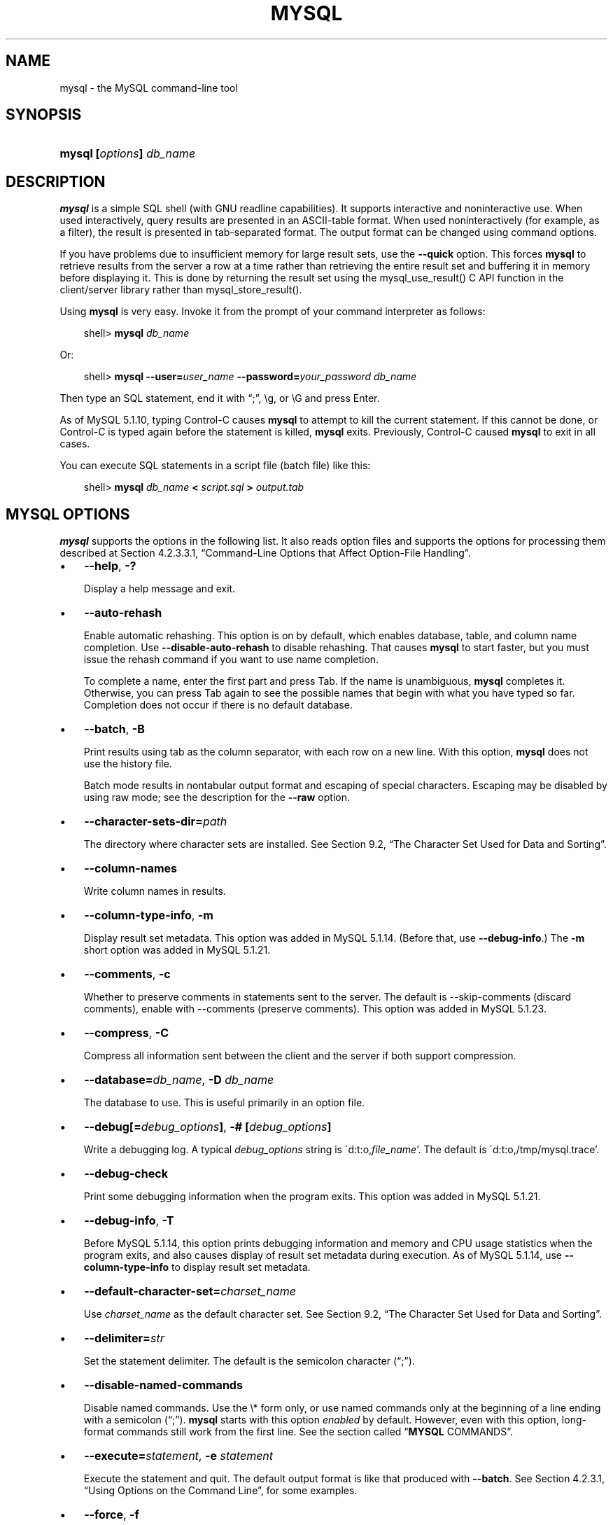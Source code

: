 .\"     Title: \fBmysql\fR
.\"    Author: 
.\" Generator: DocBook XSL Stylesheets v1.70.1 <http://docbook.sf.net/>
.\"      Date: 06/16/2009
.\"    Manual: MySQL Database System
.\"    Source: MySQL 5.1
.\"
.TH "\fBMYSQL\fR" "1" "06/16/2009" "MySQL 5.1" "MySQL Database System"
.\" disable hyphenation
.nh
.\" disable justification (adjust text to left margin only)
.ad l
.SH "NAME"
mysql \- the MySQL command\-line tool
.SH "SYNOPSIS"
.HP 24
\fBmysql [\fR\fB\fIoptions\fR\fR\fB] \fR\fB\fIdb_name\fR\fR
.SH "DESCRIPTION"
.PP
\fBmysql\fR
is a simple SQL shell (with GNU
readline
capabilities). It supports interactive and noninteractive use. When used interactively, query results are presented in an ASCII\-table format. When used noninteractively (for example, as a filter), the result is presented in tab\-separated format. The output format can be changed using command options.
.PP
If you have problems due to insufficient memory for large result sets, use the
\fB\-\-quick\fR
option. This forces
\fBmysql\fR
to retrieve results from the server a row at a time rather than retrieving the entire result set and buffering it in memory before displaying it. This is done by returning the result set using the
mysql_use_result()
C API function in the client/server library rather than
mysql_store_result().
.PP
Using
\fBmysql\fR
is very easy. Invoke it from the prompt of your command interpreter as follows:
.sp
.RS 3n
.nf
shell> \fBmysql \fR\fB\fIdb_name\fR\fR
.fi
.RE
.PP
Or:
.sp
.RS 3n
.nf
shell> \fBmysql \-\-user=\fR\fB\fIuser_name\fR\fR\fB \-\-password=\fR\fB\fIyour_password\fR\fR\fB \fR\fB\fIdb_name\fR\fR
.fi
.RE
.PP
Then type an SQL statement, end it with
\(lq;\(rq,
\\g, or
\\G
and press Enter.
.PP
As of MySQL 5.1.10, typing Control\-C causes
\fBmysql\fR
to attempt to kill the current statement. If this cannot be done, or Control\-C is typed again before the statement is killed,
\fBmysql\fR
exits. Previously, Control\-C caused
\fBmysql\fR
to exit in all cases.
.PP
You can execute SQL statements in a script file (batch file) like this:
.sp
.RS 3n
.nf
shell> \fBmysql \fR\fB\fIdb_name\fR\fR\fB < \fR\fB\fIscript.sql\fR\fR\fB > \fR\fB\fIoutput.tab\fR\fR
.fi
.RE
.SH "\fBMYSQL\fR OPTIONS"
.PP
\fBmysql\fR
supports the options in the following list. It also reads option files and supports the options for processing them described at
Section\ 4.2.3.3.1, \(lqCommand\-Line Options that Affect Option\-File Handling\(rq.
.TP 3n
\(bu
\fB\-\-help\fR,
\fB\-?\fR
.sp
Display a help message and exit.
.TP 3n
\(bu
\fB\-\-auto\-rehash\fR
.sp
Enable automatic rehashing. This option is on by default, which enables database, table, and column name completion. Use
\fB\-\-disable\-auto\-rehash\fR
to disable rehashing. That causes
\fBmysql\fR
to start faster, but you must issue the
rehash
command if you want to use name completion.
.sp
To complete a name, enter the first part and press Tab. If the name is unambiguous,
\fBmysql\fR
completes it. Otherwise, you can press Tab again to see the possible names that begin with what you have typed so far. Completion does not occur if there is no default database.
.TP 3n
\(bu
\fB\-\-batch\fR,
\fB\-B\fR
.sp
Print results using tab as the column separator, with each row on a new line. With this option,
\fBmysql\fR
does not use the history file.
.sp
Batch mode results in nontabular output format and escaping of special characters. Escaping may be disabled by using raw mode; see the description for the
\fB\-\-raw\fR
option.
.TP 3n
\(bu
\fB\-\-character\-sets\-dir=\fR\fB\fIpath\fR\fR
.sp
The directory where character sets are installed. See
Section\ 9.2, \(lqThe Character Set Used for Data and Sorting\(rq.
.TP 3n
\(bu
\fB\-\-column\-names\fR
.sp
Write column names in results.
.TP 3n
\(bu
\fB\-\-column\-type\-info\fR,
\fB\-m\fR
.sp
Display result set metadata. This option was added in MySQL 5.1.14. (Before that, use
\fB\-\-debug\-info\fR.) The
\fB\-m\fR
short option was added in MySQL 5.1.21.
.TP 3n
\(bu
\fB\-\-comments\fR,
\fB\-c\fR
.sp
Whether to preserve comments in statements sent to the server. The default is \-\-skip\-comments (discard comments), enable with \-\-comments (preserve comments). This option was added in MySQL 5.1.23.
.TP 3n
\(bu
\fB\-\-compress\fR,
\fB\-C\fR
.sp
Compress all information sent between the client and the server if both support compression.
.TP 3n
\(bu
\fB\-\-database=\fR\fB\fIdb_name\fR\fR,
\fB\-D \fR\fB\fIdb_name\fR\fR
.sp
The database to use. This is useful primarily in an option file.
.TP 3n
\(bu
\fB\-\-debug[=\fR\fB\fIdebug_options\fR\fR\fB]\fR,
\fB\-# [\fR\fB\fIdebug_options\fR\fR\fB]\fR
.sp
Write a debugging log. A typical
\fIdebug_options\fR
string is
\'d:t:o,\fIfile_name\fR'. The default is
\'d:t:o,/tmp/mysql.trace'.
.TP 3n
\(bu
\fB\-\-debug\-check\fR
.sp
Print some debugging information when the program exits. This option was added in MySQL 5.1.21.
.TP 3n
\(bu
\fB\-\-debug\-info\fR,
\fB\-T\fR
.sp
Before MySQL 5.1.14, this option prints debugging information and memory and CPU usage statistics when the program exits, and also causes display of result set metadata during execution. As of MySQL 5.1.14, use
\fB\-\-column\-type\-info\fR
to display result set metadata.
.TP 3n
\(bu
\fB\-\-default\-character\-set=\fR\fB\fIcharset_name\fR\fR
.sp
Use
\fIcharset_name\fR
as the default character set. See
Section\ 9.2, \(lqThe Character Set Used for Data and Sorting\(rq.
.TP 3n
\(bu
\fB\-\-delimiter=\fR\fB\fIstr\fR\fR
.sp
Set the statement delimiter. The default is the semicolon character (\(lq;\(rq).
.TP 3n
\(bu
\fB\-\-disable\-named\-commands\fR
.sp
Disable named commands. Use the
\\*
form only, or use named commands only at the beginning of a line ending with a semicolon (\(lq;\(rq).
\fBmysql\fR
starts with this option
\fIenabled\fR
by default. However, even with this option, long\-format commands still work from the first line. See
the section called \(lq\fBMYSQL\fR COMMANDS\(rq.
.TP 3n
\(bu
\fB\-\-execute=\fR\fB\fIstatement\fR\fR,
\fB\-e \fR\fB\fIstatement\fR\fR
.sp
Execute the statement and quit. The default output format is like that produced with
\fB\-\-batch\fR. See
Section\ 4.2.3.1, \(lqUsing Options on the Command Line\(rq, for some examples.
.TP 3n
\(bu
\fB\-\-force\fR,
\fB\-f\fR
.sp
Continue even if an SQL error occurs.
.TP 3n
\(bu
\fB\-\-host=\fR\fB\fIhost_name\fR\fR,
\fB\-h \fR\fB\fIhost_name\fR\fR
.sp
Connect to the MySQL server on the given host.
.TP 3n
\(bu
\fB\-\-html\fR,
\fB\-H\fR
.sp
Produce HTML output.
.TP 3n
\(bu
\fB\-\-ignore\-spaces\fR,
\fB\-i\fR
.sp
Ignore spaces after function names. The effect of this is described in the discussion for the
IGNORE_SPACE
SQL mode (see
Section\ 5.1.8, \(lqServer SQL Modes\(rq).
.TP 3n
\(bu
\fB\-\-line\-numbers\fR
.sp
Write line numbers for errors. Disable this with
\fB\-\-skip\-line\-numbers\fR.
.TP 3n
\(bu
\fB\-\-local\-infile[={0|1}]\fR
.sp
Enable or disable
LOCAL
capability for
LOAD DATA INFILE. With no value, the option enables
LOCAL. The option may be given as
\fB\-\-local\-infile=0\fR
or
\fB\-\-local\-infile=1\fR
to explicitly disable or enable
LOCAL. Enabling
LOCAL
has no effect if the server does not also support it.
.TP 3n
\(bu
\fB\-\-named\-commands\fR,
\fB\-G\fR
.sp
Enable named
\fBmysql\fR
commands. Long\-format commands are allowed, not just short\-format commands. For example,
quit
and
\\q
both are recognized. Use
\fB\-\-skip\-named\-commands\fR
to disable named commands. See
the section called \(lq\fBMYSQL\fR COMMANDS\(rq.
.TP 3n
\(bu
\fB\-\-no\-auto\-rehash\fR,
\fB\-A\fR
.sp
Deprecated form of
\fB\-skip\-auto\-rehash\fR. Use
\fB\-\-disable\-auto\-rehash\fR
instead. See the description for
\fB\-\-auto\-rehash\fR.
.TP 3n
\(bu
\fB\-\-no\-beep\fR,
\fB\-b\fR
.sp
Do not beep when errors occur.
.TP 3n
\(bu
\fB\-\-no\-named\-commands\fR,
\fB\-g\fR
.sp
Deprecated, use
\fB\-\-disable\-named\-commands\fR
instead.
.TP 3n
\(bu
\fB\-\-no\-pager\fR
.sp
Deprecated form of
\fB\-\-skip\-pager\fR. See the
\fB\-\-pager\fR
option.
.TP 3n
\(bu
\fB\-\-no\-tee\fR
.sp
Do not copy output to a file.
the section called \(lq\fBMYSQL\fR COMMANDS\(rq, discusses tee files further.
.TP 3n
\(bu
\fB\-\-one\-database\fR,
\fB\-o\fR
.sp
Ignore statements except those for the default database named on the command line. This is useful for skipping updates to other databases in the binary log.
.TP 3n
\(bu
\fB\-\-pager[=\fR\fB\fIcommand\fR\fR\fB]\fR
.sp
Use the given command for paging query output. If the command is omitted, the default pager is the value of your
PAGER
environment variable. Valid pagers are
\fBless\fR,
\fBmore\fR,
\fBcat [> filename]\fR, and so forth. This option works only on Unix. It does not work in batch mode. To disable paging, use
\fB\-\-skip\-pager\fR.
the section called \(lq\fBMYSQL\fR COMMANDS\(rq, discusses output paging further.
.TP 3n
\(bu
\fB\-\-password[=\fR\fB\fIpassword\fR\fR\fB]\fR,
\fB\-p[\fR\fB\fIpassword\fR\fR\fB]\fR
.sp
The password to use when connecting to the server. If you use the short option form (\fB\-p\fR), you
\fIcannot\fR
have a space between the option and the password. If you omit the
\fIpassword\fR
value following the
\fB\-\-password\fR
or
\fB\-p\fR
option on the command line, you are prompted for one.
.sp
Specifying a password on the command line should be considered insecure. See
Section\ 5.5.6.2, \(lqEnd\-User Guidelines for Password Security\(rq.
.TP 3n
\(bu
\fB\-\-pipe\fR,
\fB\-W\fR
.sp
On Windows, connect to the server via a named pipe. This option applies only for connections to a local server, and only if the server supports named\-pipe connections.
.TP 3n
\(bu
\fB\-\-port=\fR\fB\fIport_num\fR\fR,
\fB\-P \fR\fB\fIport_num\fR\fR
.sp
The TCP/IP port number to use for the connection.
.TP 3n
\(bu
\fB\-\-prompt=\fR\fB\fIformat_str\fR\fR
.sp
Set the prompt to the specified format. The default is
mysql>. The special sequences that the prompt can contain are described in
the section called \(lq\fBMYSQL\fR COMMANDS\(rq.
.TP 3n
\(bu
\fB\-\-protocol={TCP|SOCKET|PIPE|MEMORY}\fR
.sp
The connection protocol to use for connecting to the server. It is useful when the other connection parameters normally would cause a protocol to be used other than the one you want. For details on the allowable values, see
Section\ 4.2.2, \(lqConnecting to the MySQL Server\(rq.
.TP 3n
\(bu
\fB\-\-quick\fR,
\fB\-q\fR
.sp
Do not cache each query result, print each row as it is received. This may slow down the server if the output is suspended. With this option,
\fBmysql\fR
does not use the history file.
.TP 3n
\(bu
\fB\-\-raw\fR,
\fB\-r\fR
.sp
For tabular output, the
\(lqboxing\(rq
around columns enables one column value to be distinguished from another. For nontabular output (such as is produced in batch mode or when the
\fB\-\-batch\fR
or
\fB\-\-silent\fR
option is given), special characters are escaped in the output so they can be identified easily. Newline, tab,
NUL, and backslash are written as
\\n,
\\t,
\\0, and
\\\\. The
\fB\-\-raw\fR
option disables this character escaping.
.sp
The following example demonstrates tabular versus nontabular output and the use of raw mode to disable escaping:
.sp
.RS 3n
.nf
% \fBmysql\fR
mysql> SELECT CHAR(92);
+\-\-\-\-\-\-\-\-\-\-+
| CHAR(92) |
+\-\-\-\-\-\-\-\-\-\-+
| \\        |
+\-\-\-\-\-\-\-\-\-\-+
% \fBmysql \-s\fR
mysql> SELECT CHAR(92);
CHAR(92)
\\\\
% \fBmysql \-s \-r\fR
mysql> SELECT CHAR(92);
CHAR(92)
\\
.fi
.RE
.TP 3n
\(bu
\fB\-\-reconnect\fR
.sp
If the connection to the server is lost, automatically try to reconnect. A single reconnect attempt is made each time the connection is lost. To suppress reconnection behavior, use
\fB\-\-skip\-reconnect\fR.
.TP 3n
\(bu
\fB\-\-safe\-updates\fR,
\fB\-\-i\-am\-a\-dummy\fR,
\fB\-U\fR
.sp
Allow only those
UPDATE
and
DELETE
statements that specify which rows to modify by using key values. If you have set this option in an option file, you can override it by using
\fB\-\-safe\-updates\fR
on the command line. See
the section called \(lq\fBMYSQL\fR TIPS\(rq, for more information about this option.
.TP 3n
\(bu
\fB\-\-secure\-auth\fR
.sp
Do not send passwords to the server in old (pre\-4.1.1) format. This prevents connections except for servers that use the newer password format.
.TP 3n
\(bu
\fB\-\-show\-warnings\fR
.sp
Cause warnings to be shown after each statement if there are any. This option applies to interactive and batch mode.
.TP 3n
\(bu
\fB\-\-sigint\-ignore\fR
.sp
Ignore
SIGINT
signals (typically the result of typing Control\-C).
.TP 3n
\(bu
\fB\-\-silent\fR,
\fB\-s\fR
.sp
Silent mode. Produce less output. This option can be given multiple times to produce less and less output.
.sp
This option results in nontabular output format and escaping of special characters. Escaping may be disabled by using raw mode; see the description for the
\fB\-\-raw\fR
option.
.TP 3n
\(bu
\fB\-\-skip\-column\-names\fR,
\fB\-N\fR
.sp
Do not write column names in results. The short format,
\fB\-N\fR
is deprecated, use the long format instead.
.TP 3n
\(bu
\fB\-\-skip\-line\-numbers\fR,
\fB\-L\fR
.sp
Do not write line numbers for errors. Useful when you want to compare result files that include error messages. The short format,
\fB\-L\fR
is deprecated, use the long format instead.
.TP 3n
\(bu
\fB\-\-socket=\fR\fB\fIpath\fR\fR,
\fB\-S \fR\fB\fIpath\fR\fR
.sp
For connections to
localhost, the Unix socket file to use, or, on Windows, the name of the named pipe to use.
.TP 3n
\(bu
\fB\-\-ssl*\fR
.sp
Options that begin with
\fB\-\-ssl\fR
specify whether to connect to the server via SSL and indicate where to find SSL keys and certificates. See
Section\ 5.5.7.3, \(lqSSL Command Options\(rq.
.TP 3n
\(bu
\fB\-\-table\fR,
\fB\-t\fR
.sp
Display output in table format. This is the default for interactive use, but can be used to produce table output in batch mode.
.TP 3n
\(bu
\fB\-\-tee=\fR\fB\fIfile_name\fR\fR
.sp
Append a copy of output to the given file. This option does not work in batch mode.
the section called \(lq\fBMYSQL\fR COMMANDS\(rq, discusses tee files further.
.TP 3n
\(bu
\fB\-\-unbuffered\fR,
\fB\-n\fR
.sp
Flush the buffer after each query.
.TP 3n
\(bu
\fB\-\-user=\fR\fB\fIuser_name\fR\fR,
\fB\-u \fR\fB\fIuser_name\fR\fR
.sp
The MySQL user name to use when connecting to the server.
.TP 3n
\(bu
\fB\-\-verbose\fR,
\fB\-v\fR
.sp
Verbose mode. Produce more output about what the program does. This option can be given multiple times to produce more and more output. (For example,
\fB\-v \-v \-v\fR
produces table output format even in batch mode.)
.TP 3n
\(bu
\fB\-\-version\fR,
\fB\-V\fR
.sp
Display version information and exit.
.TP 3n
\(bu
\fB\-\-vertical\fR,
\fB\-E\fR
.sp
Print query output rows vertically (one line per column value). Without this option, you can specify vertical output for individual statements by terminating them with
\\G.
.TP 3n
\(bu
\fB\-\-wait\fR,
\fB\-w\fR
.sp
If the connection cannot be established, wait and retry instead of aborting.
.TP 3n
\(bu
\fB\-\-xml\fR,
\fB\-X\fR
.sp
Produce XML output.
.sp
.it 1 an-trap
.nr an-no-space-flag 1
.nr an-break-flag 1
.br
\fBNote\fR
Prior to MySQL 5.1.12, there was no differentiation in the output when using this option between columns containing the
NULL
value and columns containing the string literal
\'NULL'; both were represented as
.sp
.RS 3n
.nf
<field name="\fIcolumn_name\fR">NULL</field>
.fi
.RE
Beginning with MySQL 5.1.12, the output when
\fB\-\-xml\fR
is used with
\fBmysql\fR
matches that of
\fBmysqldump \fR\fB\fB\-\-xml\fR\fR. See
\fBmysqldump\fR(1)
for details.
.sp
Beginning with MySQL 5.1.18, the XML output also uses an XML namespace, as shown here:
.sp
.RS 3n
.nf
shell> \fBmysql \-\-xml \-uroot \-e "SHOW VARIABLES LIKE 'version%'"\fR
<?xml version="1.0"?>
<resultset statement="SHOW VARIABLES LIKE 'version%'" xmlns:xsi="http://www.w3.org/2001/XMLSchema\-instance">
<row>
<field name="Variable_name">version</field>
<field name="Value">5.0.40\-debug</field>
</row>
<row>
<field name="Variable_name">version_comment</field>
<field name="Value">Source distribution</field>
</row>
<row>
<field name="Variable_name">version_compile_machine</field>
<field name="Value">i686</field>
</row>
<row>
<field name="Variable_name">version_compile_os</field>
<field name="Value">suse\-linux\-gnu</field>
</row>
</resultset>
.fi
.RE
.sp
(See
[1]\&\fIBug#25946\fR.)
.sp
.RE
.PP
You can also set the following variables by using
\fB\-\-\fR\fB\fIvar_name\fR\fR\fB=\fR\fB\fIvalue\fR\fR. The
\fB\-\-set\-variable\fR
format is deprecated.
.TP 3n
\(bu
connect_timeout
.sp
The number of seconds before connection timeout. (Default value is
0.)
.TP 3n
\(bu
max_allowed_packet
.sp
The maximum packet length to send to or receive from the server. (Default value is 16MB.)
.TP 3n
\(bu
max_join_size
.sp
The automatic limit for rows in a join when using
\fB\-\-safe\-updates\fR. (Default value is 1,000,000.)
.TP 3n
\(bu
net_buffer_length
.sp
The buffer size for TCP/IP and socket communication. (Default value is 16KB.)
.TP 3n
\(bu
select_limit
.sp
The automatic limit for
SELECT
statements when using
\fB\-\-safe\-updates\fR. (Default value is 1,000.)
.sp
.RE
.PP
On Unix, the
\fBmysql\fR
client writes a record of executed statements to a history file. By default, this file is named
\fI.mysql_history\fR
and is created in your home directory. To specify a different file, set the value of the
MYSQL_HISTFILE
environment variable.
.PP
The
\fI.mysql_history\fR
should be protected with a restrictive access mode because sensitive information might be written to it, such as the text of SQL statements that contain passwords. See
Section\ 5.5.6.2, \(lqEnd\-User Guidelines for Password Security\(rq.
.PP
If you do not want to maintain a history file, first remove
\fI.mysql_history\fR
if it exists, and then use either of the following techniques:
.TP 3n
\(bu
Set the
MYSQL_HISTFILE
variable to
\fI/dev/null\fR. To cause this setting to take effect each time you log in, put the setting in one of your shell's startup files.
.TP 3n
\(bu
Create
\fI.mysql_history\fR
as a symbolic link to
\fI/dev/null\fR:
.sp
.RS 3n
.nf
shell> \fBln \-s /dev/null $HOME/.mysql_history\fR
.fi
.RE
You need do this only once.
.SH "\fBMYSQL\fR COMMANDS"
.PP
\fBmysql\fR
sends each SQL statement that you issue to the server to be executed. There is also a set of commands that
\fBmysql\fR
itself interprets. For a list of these commands, type
help
or
\\h
at the
mysql>
prompt:
.sp
.RS 3n
.nf
mysql> \fBhelp\fR
List of all MySQL commands:
Note that all text commands must be first on line and end with ';'
?         (\\?) Synonym for `help'.
clear     (\\c) Clear command.
connect   (\\r) Reconnect to the server. Optional arguments are db and host.
delimiter (\\d) Set statement delimiter.
edit      (\\e) Edit command with $EDITOR.
ego       (\\G) Send command to mysql server, display result vertically.
exit      (\\q) Exit mysql. Same as quit.
go        (\\g) Send command to mysql server.
help      (\\h) Display this help.
nopager   (\\n) Disable pager, print to stdout.
notee     (\\t) Don't write into outfile.
pager     (\\P) Set PAGER [to_pager]. Print the query results via PAGER.
print     (\\p) Print current command.
prompt    (\\R) Change your mysql prompt.
quit      (\\q) Quit mysql.
rehash    (\\#) Rebuild completion hash.
source    (\\.) Execute an SQL script file. Takes a file name as an argument.
status    (\\s) Get status information from the server.
system    (\\!) Execute a system shell command.
tee       (\\T) Set outfile [to_outfile]. Append everything into given
               outfile.
use       (\\u) Use another database. Takes database name as argument.
charset   (\\C) Switch to another charset. Might be needed for processing
               binlog with multi\-byte charsets.
warnings  (\\W) Show warnings after every statement.
nowarning (\\w) Don't show warnings after every statement.
For server side help, type 'help contents'
.fi
.RE
.PP
Each command has both a long and short form. The long form is not case sensitive; the short form is. The long form can be followed by an optional semicolon terminator, but the short form should not.
.PP
The use of short\-form commands within multi\-line
/* ... */
comments is not supported.
.TP 3n
\(bu
\fBhelp [\fR\fB\fIarg\fR\fR\fB]\fR,
\fB\\h [\fR\fB\fIarg\fR\fR\fB]\fR,
\fB\\? [\fR\fB\fIarg\fR\fR\fB]\fR,
\fB? [\fR\fB\fIarg\fR\fR\fB]\fR
.sp
Displays a help message listing the available
\fBmysql\fR
commands.
.sp
If you provide an argument to the
help
command,
\fBmysql\fR
uses it as a search string to access server\-side help from the contents of the MySQL Reference Manual. For more information, see
the section called \(lq\fBMYSQL\fR SERVER\-SIDE HELP\(rq.
.TP 3n
\(bu
\fBcharset \fR\fB\fIcharset_name\fR\fR,
\fB\\C \fR\fB\fIcharset_name\fR\fR
.sp
The
charset
command changes the default character set and issues a
SET NAMES
statement. This enables the character set to remain synchronized on the client and server if
\fBmysql\fR
is run with auto\-reconnect enabled (which is not recommended), because the specified character set is used for reconnects. This command was added in MySQL 5.1.7.
.TP 3n
\(bu
\fBclear\fR,
\fB\\c\fR
.sp
Clears the current input. Use this if you change your mind about executing the statement that you are entering.
.TP 3n
\(bu
\fBconnect [\fR\fB\fIdb_name\fR\fR\fB \fR\fB\fIhost_name\fR\fR\fB]]\fR,
\fB\\r [\fR\fB\fIdb_name\fR\fR\fB \fR\fB\fIhost_name\fR\fR\fB]]\fR
.sp
Reconnects to the server. The optional database name and host name arguments may be given to specify the default database or the host where the server is running. If omitted, the current values are used.
.TP 3n
\(bu
\fBdelimiter \fR\fB\fIstr\fR\fR,
\fB\\d \fR\fB\fIstr\fR\fR
.sp
The
delimiter
command changes the string that
\fBmysql\fR
interprets as the separator between SQL statements. The default is the semicolon character (\(lq;\(rq).
.sp
The delimiter can be specified as an unquoted or quoted argument. Quoting can be done with either single quote (') or douple quote (") characters. To include a quote within a quoted string, either quote the string with the other quote character or escape the quote with a backslash (\(lq\\\(rq) character. Backslash should be avoided outside of quoted strings because it is the escape character for MySQL. For an unquoted argument, the delmiter is read up to the first space or end of line. For a quoted argument, the delimiter is read up to the matching quote on the line.
.sp
When the delimiter recognized by
\fBmysql\fR
is set to something other than the default of
\(lq;\(rq, instances of that character are sent to the server without interpretation. However, the server itself still interprets
\(lq;\(rq
as a statement delimiter and processes statements accordingly. This behavior on the server side comes into play for multiple\-statement execution (see
Section\ 21.10.12, \(lqC API Support for Multiple Statement Execution\(rq), and for parsing the body of stored procedures and functions, triggers, and events (see
Section\ 19.1, \(lqDefining Stored Programs\(rq).
.TP 3n
\(bu
\fBedit\fR,
\fB\\e\fR
.sp
Edits the current input statement.
\fBmysql\fR
checks the values of the
EDITOR
and
VISUAL
environment variables to determine which editor to use. The default editor is
\fBvi\fR
if neither variable is set.
.sp
The
\fBedit\fR
command works only in Unix.
.TP 3n
\(bu
\fBego\fR,
\fB\\G\fR
.sp
Sends the current statement to the server to be executed and displays the result using vertical format.
.TP 3n
\(bu
\fBexit\fR,
\fB\\q\fR
.sp
Exits
\fBmysql\fR.
.TP 3n
\(bu
\fBgo\fR,
\fB\\g\fR
.sp
Sends the current statement to the server to be executed.
.TP 3n
\(bu
\fBnopager\fR,
\fB\\n\fR
.sp
Disables output paging. See the description for
\fBpager\fR.
.sp
The
\fBnopager\fR
command works only in Unix.
.TP 3n
\(bu
\fBnotee\fR,
\fB\\t\fR
.sp
Disables output copying to the tee file. See the description for
\fBtee\fR.
.TP 3n
\(bu
\fBnowarning\fR,
\fB\\w\fR
.sp
Enables display of warnings after each statement.
.TP 3n
\(bu
\fBpager [\fR\fB\fIcommand\fR\fR\fB]\fR,
\fB\\P [\fR\fB\fIcommand\fR\fR\fB]\fR
.sp
By using the
\fB\-\-pager\fR
option when you invoke
\fBmysql\fR, it is possible to browse or search query results in interactive mode with Unix programs such as
\fBless\fR,
\fBmore\fR, or any other similar program. If you specify no value for the option,
\fBmysql\fR
checks the value of the
PAGER
environment variable and sets the pager to that.
.sp
Output paging can be enabled interactively with the
\fBpager\fR
command and disabled with
\fBnopager\fR. The command takes an optional argument; if given, the paging program is set to that. With no argument, the pager is set to the pager that was set on the command line, or
stdout
if no pager was specified.
.sp
Output paging works only in Unix because it uses the
popen()
function, which does not exist on Windows. For Windows, the
\fBtee\fR
option can be used instead to save query output, although it is not as convenient as
\fBpager\fR
for browsing output in some situations.
.TP 3n
\(bu
\fBprint\fR,
\fB\\p\fR
.sp
Prints the current input statement without executing it.
.TP 3n
\(bu
\fBprompt [\fR\fB\fIstr\fR\fR\fB]\fR,
\fB\\R [\fR\fB\fIstr\fR\fR\fB]\fR
.sp
Reconfigures the
\fBmysql\fR
prompt to the given string. The special character sequences that can be used in the prompt are described later in this section.
.sp
If you specify the
prompt
command with no argument,
\fBmysql\fR
resets the prompt to the default of
mysql>.
.TP 3n
\(bu
\fBquit\fR,
\fB\\q\fR
.sp
Exits
\fBmysql\fR.
.TP 3n
\(bu
\fBrehash\fR,
\fB\\#\fR
.sp
Rebuilds the completion hash that enables database, table, and column name completion while you are entering statements. (See the description for the
\fB\-\-auto\-rehash\fR
option.)
.TP 3n
\(bu
\fBsource \fR\fB\fIfile_name\fR\fR,
\fB\\. \fR\fB\fIfile_name\fR\fR
.sp
Reads the named file and executes the statements contained therein. On Windows, you can specify path name separators as
/
or
\\\\.
.TP 3n
\(bu
\fBstatus\fR,
\fB\\s\fR
.sp
The
status
command provides some information about the connection and the server you are using. If you are running in
\fB\-\-safe\-updates\fR
mode,
status
also prints the values for the
\fBmysql\fR
variables that affect your queries.
.TP 3n
\(bu
\fBsystem \fR\fB\fIcommand\fR\fR,
\fB\\! \fR\fB\fIcommand\fR\fR
.sp
Executes the given command using your default command interpreter.
.sp
The
\fBsystem\fR
command works only in Unix.
.TP 3n
\(bu
\fBtee [\fR\fB\fIfile_name\fR\fR\fB]\fR,
\fB\\T [\fR\fB\fIfile_name\fR\fR\fB]\fR
.sp
By using the
\fB\-\-tee\fR
option when you invoke
\fBmysql\fR, you can log statements and their output. All the data displayed on the screen is appended into a given file. This can be very useful for debugging purposes also.
\fBmysql\fR
flushes results to the file after each statement, just before it prints its next prompt.
.sp
You can enable this feature interactively with the
\fBtee\fR
command. Without a parameter, the previous file is used. The
\fBtee\fR
file can be disabled with the
\fBnotee\fR
command. Executing
\fBtee\fR
again re\-enables logging.
.TP 3n
\(bu
\fBuse \fR\fB\fIdb_name\fR\fR,
\fB\\u \fR\fB\fIdb_name\fR\fR
.sp
Uses
\fIdb_name\fR
as the default database.
.TP 3n
\(bu
\fBwarnings\fR,
\fB\\W\fR
.sp
Enables display of warnings after each statement (if there are any).
.sp
.RE
.PP
Here are a few tips about the
\fBpager\fR
command:
.TP 3n
\(bu
You can use it to write to a file and the results go only to the file:
.sp
.RS 3n
.nf
mysql> \fBpager cat > /tmp/log.txt\fR
.fi
.RE
You can also pass any options for the program that you want to use as your pager:
.sp
.RS 3n
.nf
mysql> \fBpager less \-n \-i \-S\fR
.fi
.RE
.TP 3n
\(bu
In the preceding example, note the
\fB\-S\fR
option. You may find it very useful for browsing wide query results. Sometimes a very wide result set is difficult to read on the screen. The
\fB\-S\fR
option to
\fBless\fR
can make the result set much more readable because you can scroll it horizontally using the left\-arrow and right\-arrow keys. You can also use
\fB\-S\fR
interactively within
\fBless\fR
to switch the horizontal\-browse mode on and off. For more information, read the
\fBless\fR
manual page:
.sp
.RS 3n
.nf
shell> \fBman less\fR
.fi
.RE
.TP 3n
\(bu
The
\fB\-F\fR
and
\fB\-X\fR
options may be used with
\fBless\fR
to cause it to exit if output fits on one screen, which is convenient when no scrolling is necessary:
.sp
.RS 3n
.nf
mysql> \fBpager less \-n \-i \-S \-F \-X\fR
.fi
.RE
.TP 3n
\(bu
You can specify very complex pager commands for handling query output:
.sp
.RS 3n
.nf
mysql> \fBpager cat | tee /dr1/tmp/res.txt \\\fR
          \fB| tee /dr2/tmp/res2.txt | less \-n \-i \-S\fR
.fi
.RE
In this example, the command would send query results to two files in two different directories on two different file systems mounted on
\fI/dr1\fR
and
\fI/dr2\fR, yet still display the results onscreen via
\fBless\fR.
.sp
.RE
.PP
You can also combine the
\fBtee\fR
and
\fBpager\fR
functions. Have a
\fBtee\fR
file enabled and
\fBpager\fR
set to
\fBless\fR, and you are able to browse the results using the
\fBless\fR
program and still have everything appended into a file the same time. The difference between the Unix
\fBtee\fR
used with the
\fBpager\fR
command and the
\fBmysql\fR
built\-in
\fBtee\fR
command is that the built\-in
\fBtee\fR
works even if you do not have the Unix
\fBtee\fR
available. The built\-in
\fBtee\fR
also logs everything that is printed on the screen, whereas the Unix
\fBtee\fR
used with
\fBpager\fR
does not log quite that much. Additionally,
\fBtee\fR
file logging can be turned on and off interactively from within
\fBmysql\fR. This is useful when you want to log some queries to a file, but not others.
.PP
The
\fBprompt\fR
command reconfigures the default
mysql>
prompt. The string for defining the prompt can contain the following special sequences.
.TS
allbox tab(:);
l l
l l
l l
l l
l l
l l
l l
l l
l l
l l
l l
l l
l l
l l
l l
l l
l l
l l
l l
l l
l l
l l
l l
l l
l l
l l
l l
l l
l l.
T{
\fBOption\fR
T}:T{
\fBDescription\fR
T}
T{
\\o
T}:T{
The current month in numeric format
T}
T{
\\P
T}:T{
am/pm
T}
T{
\\p
T}:T{
The current TCP/IP port or socket file
T}
T{
\\R
T}:T{
The current time, in 24\-hour military time (0\-23)
T}
T{
\\r
T}:T{
The current time, standard 12\-hour time (1\-12)
T}
T{
\\S
T}:T{
Semicolon
T}
T{
\\s
T}:T{
Seconds of the current time
T}
T{
\\t
T}:T{
A tab character
T}
T{
\\U
T}:T{
Your full
                \fIuser_name\fR@\fIhost_name\fR
                account name
T}
T{
\\u
T}:T{
Your user name
T}
T{
\\c
T}:T{
A counter that increments for each statement you issue
T}
T{
\\v
T}:T{
The server version
T}
T{
\\w
T}:T{
The current day of the week in three\-letter format (Mon, Tue, \&...)
T}
T{
\\Y
T}:T{
The current year, four digits
T}
T{
\\y
T}:T{
The current year, two digits
T}
T{
\\_
T}:T{
A space
T}
T{
\\\ 
T}:T{
A space (a space follows the backslash)
T}
T{
\\'
T}:T{
Single quote
T}
T{
\\"
T}:T{
Double quote
T}
T{
\\\\
T}:T{
A literal \(lq\\\(rq backslash character
T}
T{
\\\fIx\fR
T}:T{
\fIx\fR, for any
                \(lq\fIx\fR\(rq not listed
                above
T}
T{
\\D
T}:T{
The full current date
T}
T{
\\d
T}:T{
The default database
T}
T{
\\h
T}:T{
The server host
T}
T{
\\l
T}:T{
The current delimiter (new in 5.1.12)
T}
T{
\\m
T}:T{
Minutes of the current time
T}
T{
\\n
T}:T{
A newline character
T}
T{
\\O
T}:T{
The current month in three\-letter format (Jan, Feb, \&...)
T}
.TE
.sp
.PP
You can set the prompt in several ways:
.TP 3n
\(bu
\fIUse an environment variable.\fR
You can set the
MYSQL_PS1
environment variable to a prompt string. For example:
.sp
.RS 3n
.nf
shell> \fBexport MYSQL_PS1="(\\u@\\h) [\\d]> "\fR
.fi
.RE
.TP 3n
\(bu
\fIUse a command\-line option.\fR
You can set the
\fB\-\-prompt\fR
option on the command line to
\fBmysql\fR. For example:
.sp
.RS 3n
.nf
shell> \fBmysql \-\-prompt="(\\u@\\h) [\\d]> "\fR
(user@host) [database]>
.fi
.RE
.TP 3n
\(bu
\fIUse an option file.\fR
You can set the
prompt
option in the
[mysql]
group of any MySQL option file, such as
\fI/etc/my.cnf\fR
or the
\fI.my.cnf\fR
file in your home directory. For example:
.sp
.RS 3n
.nf
[mysql]
prompt=(\\\\u@\\\\h) [\\\\d]>\\\\_
.fi
.RE
In this example, note that the backslashes are doubled. If you set the prompt using the
prompt
option in an option file, it is advisable to double the backslashes when using the special prompt options. There is some overlap in the set of allowable prompt options and the set of special escape sequences that are recognized in option files. (These sequences are listed in
Section\ 4.2.3.3, \(lqUsing Option Files\(rq.) The overlap may cause you problems if you use single backslashes. For example,
\\s
is interpreted as a space rather than as the current seconds value. The following example shows how to define a prompt within an option file to include the current time in
HH:MM:SS>
format:
.sp
.RS 3n
.nf
[mysql]
prompt="\\\\r:\\\\m:\\\\s> "
.fi
.RE
.TP 3n
\(bu
\fISet the prompt interactively.\fR
You can change your prompt interactively by using the
prompt
(or
\\R) command. For example:
.sp
.RS 3n
.nf
mysql> \fBprompt (\\u@\\h) [\\d]>\\_\fR
PROMPT set to '(\\u@\\h) [\\d]>\\_'
(\fIuser\fR@\fIhost\fR) [\fIdatabase\fR]>
(\fIuser\fR@\fIhost\fR) [\fIdatabase\fR]> prompt
Returning to default PROMPT of mysql>
mysql>
.fi
.RE
.SH "\fBMYSQL\fR SERVER\-SIDE HELP"
.sp
.RS 3n
.nf
mysql> \fBhelp \fR\fB\fIsearch_string\fR\fR
.fi
.RE
.PP
If you provide an argument to the
help
command,
\fBmysql\fR
uses it as a search string to access server\-side help from the contents of the MySQL Reference Manual. The proper operation of this command requires that the help tables in the
mysql
database be initialized with help topic information (see
Section\ 5.1.9, \(lqServer\-Side Help\(rq).
.PP
If there is no match for the search string, the search fails:
.sp
.RS 3n
.nf
mysql> \fBhelp me\fR
Nothing found
Please try to run 'help contents' for a list of all accessible topics
.fi
.RE
.PP
Use
\fBhelp contents\fR
to see a list of the help categories:
.sp
.RS 3n
.nf
mysql> \fBhelp contents\fR
You asked for help about help category: "Contents"
For more information, type 'help <item>', where <item> is one of the
following categories:
   Account Management
   Administration
   Data Definition
   Data Manipulation
   Data Types
   Functions
   Functions and Modifiers for Use with GROUP BY
   Geographic Features
   Language Structure
   Plugins
   Storage Engines
   Stored Routines
   Table Maintenance
   Transactions
   Triggers
.fi
.RE
.PP
If the search string matches multiple items,
\fBmysql\fR
shows a list of matching topics:
.sp
.RS 3n
.nf
mysql> \fBhelp logs\fR
Many help items for your request exist.
To make a more specific request, please type 'help <item>',
where <item> is one of the following topics:
   SHOW
   SHOW BINARY LOGS
   SHOW ENGINE
   SHOW LOGS
.fi
.RE
.PP
Use a topic as the search string to see the help entry for that topic:
.sp
.RS 3n
.nf
mysql> \fBhelp show binary logs\fR
Name: 'SHOW BINARY LOGS'
Description:
Syntax:
SHOW BINARY LOGS
SHOW MASTER LOGS
Lists the binary log files on the server. This statement is used as
part of the procedure described in [purge\-binary\-logs], that shows how
to determine which logs can be purged.
mysql> SHOW BINARY LOGS;
+\-\-\-\-\-\-\-\-\-\-\-\-\-\-\-+\-\-\-\-\-\-\-\-\-\-\-+
| Log_name      | File_size |
+\-\-\-\-\-\-\-\-\-\-\-\-\-\-\-+\-\-\-\-\-\-\-\-\-\-\-+
| binlog.000015 |    724935 |
| binlog.000016 |    733481 |
+\-\-\-\-\-\-\-\-\-\-\-\-\-\-\-+\-\-\-\-\-\-\-\-\-\-\-+
.fi
.RE
.SH "EXECUTING SQL STATEMENTS FROM A TEXT FILE"
.PP
The
\fBmysql\fR
client typically is used interactively, like this:
.sp
.RS 3n
.nf
shell> \fBmysql \fR\fB\fIdb_name\fR\fR
.fi
.RE
.PP
However, it is also possible to put your SQL statements in a file and then tell
\fBmysql\fR
to read its input from that file. To do so, create a text file
\fItext_file\fR
that contains the statements you wish to execute. Then invoke
\fBmysql\fR
as shown here:
.sp
.RS 3n
.nf
shell> \fBmysql \fR\fB\fIdb_name\fR\fR\fB < \fR\fB\fItext_file\fR\fR
.fi
.RE
.PP
If you place a
USE \fIdb_name\fR
statement as the first statement in the file, it is unnecessary to specify the database name on the command line:
.sp
.RS 3n
.nf
shell> \fBmysql < text_file\fR
.fi
.RE
.PP
If you are already running
\fBmysql\fR, you can execute an SQL script file using the
source
command or
\\.
command:
.sp
.RS 3n
.nf
mysql> \fBsource \fR\fB\fIfile_name\fR\fR
mysql> \fB\\. \fR\fB\fIfile_name\fR\fR
.fi
.RE
.PP
Sometimes you may want your script to display progress information to the user. For this you can insert statements like this:
.sp
.RS 3n
.nf
SELECT '<info_to_display>' AS ' ';
.fi
.RE
.PP
The statement shown outputs
<info_to_display>.
.PP
As of MySQL 5.1.23,
\fBmysql\fR
ignores Unicode byte order mark (BOM) characters at the beginning of input files. Previously, it read them and sent them to the server, resulting in a syntax error. Presence of a BOM does not cause
\fBmysql\fR
to change its default character set. To do that, invoke
\fBmysql\fR
with an option such as
\fB\-\-default\-character\-set=utf8\fR.
.PP
For more information about batch mode, see
Section\ 3.5, \(lqUsing \fBmysql\fR in Batch Mode\(rq.
.SH "\fBMYSQL\fR TIPS"
.PP
This section describes some techniques that can help you use
\fBmysql\fR
more effectively.
.SS "Displaying Query Results Vertically"
.PP
Some query results are much more readable when displayed vertically, instead of in the usual horizontal table format. Queries can be displayed vertically by terminating the query with \\G instead of a semicolon. For example, longer text values that include newlines often are much easier to read with vertical output:
.sp
.RS 3n
.nf
mysql> \fBSELECT * FROM mails WHERE LENGTH(txt) < 300 LIMIT 300,1\\G\fR
*************************** 1. row ***************************
  msg_nro: 3068
     date: 2000\-03\-01 23:29:50
time_zone: +0200
mail_from: Monty
    reply: monty@no.spam.com
  mail_to: "Thimble Smith" <tim@no.spam.com>
      sbj: UTF\-8
      txt: >>>>> "Thimble" == Thimble Smith writes:
Thimble> Hi.  I think this is a good idea.  Is anyone familiar
Thimble> with UTF\-8 or Unicode? Otherwise, I'll put this on my
Thimble> TODO list and see what happens.
Yes, please do that.
Regards,
Monty
     file: inbox\-jani\-1
     hash: 190402944
1 row in set (0.09 sec)
.fi
.RE
.\" end of SS subsection "Displaying Query Results Vertically"
.SS "Using the \-\-safe\-updates Option"
.PP
For beginners, a useful startup option is
\fB\-\-safe\-updates\fR
(or
\fB\-\-i\-am\-a\-dummy\fR, which has the same effect). It is helpful for cases when you might have issued a
DELETE FROM \fItbl_name\fR
statement but forgotten the
WHERE
clause. Normally, such a statement deletes all rows from the table. With
\fB\-\-safe\-updates\fR, you can delete rows only by specifying the key values that identify them. This helps prevent accidents.
.PP
When you use the
\fB\-\-safe\-updates\fR
option,
\fBmysql\fR
issues the following statement when it connects to the MySQL server:
.sp
.RS 3n
.nf
SET sql_safe_updates=1, sql_select_limit=1000, sql_max_join_size=1000000;
.fi
.RE
.PP
See
Section\ 5.1.5, \(lqSession System Variables\(rq.
.PP
The
SET
statement has the following effects:
.TP 3n
\(bu
You are not allowed to execute an
UPDATE
or
DELETE
statement unless you specify a key constraint in the
WHERE
clause or provide a
LIMIT
clause (or both). For example:
.sp
.RS 3n
.nf
UPDATE \fItbl_name\fR SET \fInot_key_column\fR=\fIval\fR WHERE \fIkey_column\fR=\fIval\fR;
UPDATE \fItbl_name\fR SET \fInot_key_column\fR=\fIval\fR LIMIT 1;
.fi
.RE
.TP 3n
\(bu
The server limits all large
SELECT
results to 1,000 rows unless the statement includes a
LIMIT
clause.
.TP 3n
\(bu
The server aborts multiple\-table
SELECT
statements that probably need to examine more than 1,000,000 row combinations.
.sp
.RE
.PP
To specify limits different from 1,000 and 1,000,000, you can override the defaults by using the
\fB\-\-select_limit\fR
and
\fB\-\-max_join_size\fR
options:
.sp
.RS 3n
.nf
shell> \fBmysql \-\-safe\-updates \-\-select_limit=500 \-\-max_join_size=10000\fR
.fi
.RE
.\" end of SS subsection "Using the \-\-safe\-updates Option"
.SS "Disabling mysql Auto\-Reconnect"
.PP
If the
\fBmysql\fR
client loses its connection to the server while sending a statement, it immediately and automatically tries to reconnect once to the server and send the statement again. However, even if
\fBmysql\fR
succeeds in reconnecting, your first connection has ended and all your previous session objects and settings are lost: temporary tables, the autocommit mode, and user\-defined and session variables. Also, any current transaction rolls back. This behavior may be dangerous for you, as in the following example where the server was shut down and restarted between the first and second statements without you knowing it:
.sp
.RS 3n
.nf
mysql> \fBSET @a=1;\fR
Query OK, 0 rows affected (0.05 sec)
mysql> \fBINSERT INTO t VALUES(@a);\fR
ERROR 2006: MySQL server has gone away
No connection. Trying to reconnect...
Connection id:    1
Current database: test
Query OK, 1 row affected (1.30 sec)
mysql> \fBSELECT * FROM t;\fR
+\-\-\-\-\-\-+
| a    |
+\-\-\-\-\-\-+
| NULL |
+\-\-\-\-\-\-+
1 row in set (0.05 sec)
.fi
.RE
.PP
The
@a
user variable has been lost with the connection, and after the reconnection it is undefined. If it is important to have
\fBmysql\fR
terminate with an error if the connection has been lost, you can start the
\fBmysql\fR
client with the
\fB\-\-skip\-reconnect\fR
option.
.PP
For more information about auto\-reconnect and its effect on state information when a reconnection occurs, see
Section\ 21.10.11, \(lqControlling Automatic Reconnection Behavior\(rq.
.\" end of SS subsection "Disabling mysql Auto\-Reconnect"
.SH "COPYRIGHT"
.PP
Copyright 2007\-2008 MySQL AB, 2009 Sun Microsystems, Inc.
.PP
This documentation is free software; you can redistribute it and/or modify it only under the terms of the GNU General Public License as published by the Free Software Foundation; version 2 of the License.
.PP
This documentation is distributed in the hope that it will be useful, but WITHOUT ANY WARRANTY; without even the implied warranty of MERCHANTABILITY or FITNESS FOR A PARTICULAR PURPOSE. See the GNU General Public License for more details.
.PP
You should have received a copy of the GNU General Public License along with the program; if not, write to the Free Software Foundation, Inc., 51 Franklin Street, Fifth Floor, Boston, MA 02110\-1301 USA or see http://www.gnu.org/licenses/.
.SH "REFERENCES"
.TP 3
1.\ Bug#25946
\%http://bugs.mysql.com/25946
.SH "SEE ALSO"
For more information, please refer to the MySQL Reference Manual,
which may already be installed locally and which is also available
online at http://dev.mysql.com/doc/.
.SH AUTHOR
Sun Microsystems, Inc. (http://www.mysql.com/).
